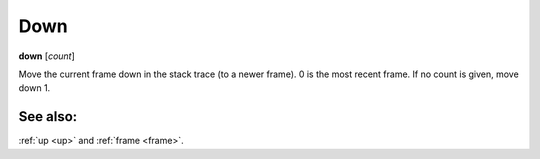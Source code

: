 .. _down:

Down
----
**down** [*count*]

Move the current frame down in the stack trace (to a newer frame). 0
is the most recent frame. If no count is given, move down 1.

See also:
+++++++++

:ref:`up <up>` and :ref:`frame <frame>`.
